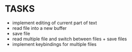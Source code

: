 * TASKS
+ implement editing of current part of text
+ read file into a new buffer
+ save file
+ read multiple file and switch between files + save files
+ implement keybindings for multiple files
